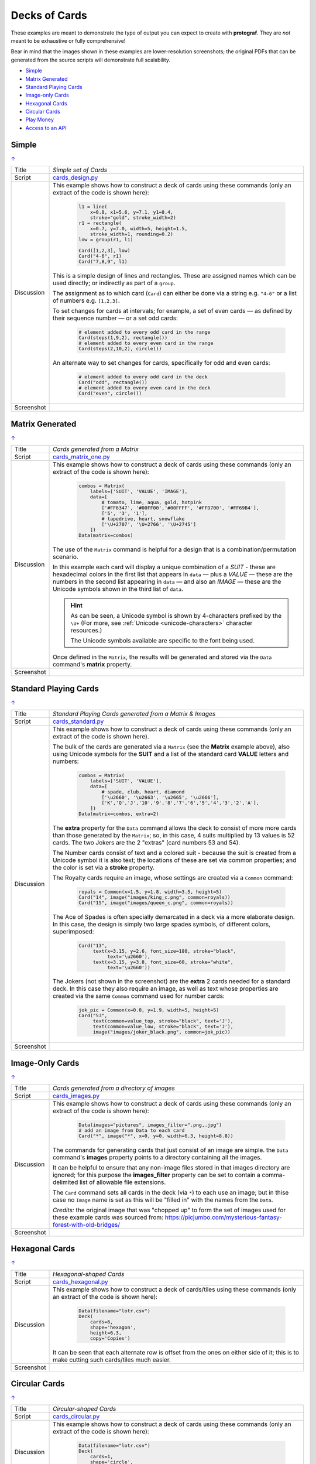 ==============
Decks of Cards
==============

.. |dash| unicode:: U+2014 .. EM DASH SIGN

These examples are meant to demonstrate the type of output you can expect
to create with **protograf**.  They are *not* meant to be exhaustive or
fully comprehensive!

Bear in mind that the images shown in these examples are lower-resolution
screenshots; the original PDFs that can be generated from the source scripts
will demonstrate full scalability.

.. _table-of-contents-excards:

- `Simple`_
- `Matrix Generated`_
- `Standard Playing Cards`_
- `Image-only Cards`_
- `Hexagonal Cards`_
- `Circular Cards`_
- `Play Money`_
- `Access to an API`_

.. _simple-cards:

Simple
======
`↑ <table-of-contents-excards_>`_

=========== ==================================================================
Title       *Simple set of Cards*
----------- ------------------------------------------------------------------
Script      `cards_design.py <https://github.com/gamesbook/protograf/blob/master/examples/cards/cards_design.py>`_
----------- ------------------------------------------------------------------
Discussion  This example shows how to construct a deck of cards using these
            commands (only an extract of the code is shown here):

              .. code:: python

                l1 = line(
                    x=0.8, x1=5.6, y=7.1, y1=8.4,
                    stroke="gold", stroke_width=2)
                r1 = rectangle(
                    x=0.7, y=7.0, width=5, height=1.5,
                    stroke_width=1, rounding=0.2)
                low = group(r1, l1)

                Card([1,2,3], low)
                Card("4-6", r1)
                Card("7,8,9", l1)

            This is a simple design of lines and rectangles. These are
            assigned names which can be used directly; or indirectly as part
            of a ``group``.

            The assignment as to which card (``Card``) can either be done via
            a string e.g. ``"4-6"`` or a list of numbers e.g. ``[1,2,3]``.

            To set changes for cards at intervals; for example, a set of even
            cards |dash| as defined by their sequence number |dash| or a set
            odd cards:

              .. code:: python

                # element added to every odd card in the range
                Card(steps(1,9,2), rectangle())
                # element added to every even card in the range
                Card(steps(2,10,2), circle())

            An alternate way to set changes for cards, specifically for odd
            and even cards:

              .. code:: python

                # element added to every odd card in the deck
                Card("odd", rectangle())
                # element added to every even card in the deck
                Card("even", circle())

----------- ------------------------------------------------------------------
Screenshot  .. image:: images/cards/cards_simple.png
               :width: 90%
=========== ==================================================================

.. _matrix-generated-cards:

Matrix Generated
================
`↑ <table-of-contents-excards_>`_

=========== ==================================================================
Title       *Cards generated from a Matrix*
----------- ------------------------------------------------------------------
Script      `cards_matrix_one.py <https://github.com/gamesbook/protograf/blob/master/examples/cards/cards_matrix_one.py>`_
----------- ------------------------------------------------------------------
Discussion  This example shows how to construct a deck of cards using these
            commands (only an extract of the code is shown here):

              .. code:: python

                combos = Matrix(
                    labels=['SUIT', 'VALUE', 'IMAGE'],
                    data=[
                        # tomato, lime, aqua, gold, hotpink
                        ['#FF6347', '#00FF00','#00FFFF', '#FFD700', '#FF69B4'],
                        ['5', '3', '1'],
                        # tapedrive, heart, snowflake
                        ['\U+2707', '\U+2766', '\U+2745']
                    ])
                Data(matrix=combos)

            The use of the ``Matrix`` command is helpful for a design that is
            a combination/permutation scenario.

            In this example each card will display a unique combination of a
            *SUIT* - these are hexadecimal colors in the first list that
            appears in ``data`` |dash| plus a *VALUE* |dash| these are the
            numbers in the second list appearing in ``data`` |dash| and also
            an *IMAGE* |dash| these are the Unicode symbols shown in the
            third list of ``data``.

            .. HINT::

                As can be seen, a Unicode symbol is shown by 4-characters
                prefixed by the ``\U+`` (For more, see
                :ref:`Unicode <unicode-characters>` character resources.)

                The Unicode symbols available are specific to the font
                being used.

            Once defined in the ``Matrix``, the results will be generated and
            stored via the ``Data`` command's **matrix** property.
----------- ------------------------------------------------------------------
Screenshot  .. image:: images/cards/cards_matrix.png
               :width: 90%
=========== ==================================================================

.. _standard-playing-cards:

Standard Playing Cards
======================
`↑ <table-of-contents-excards_>`_

=========== ==================================================================
Title       *Standard Playing Cards generated from a Matrix & Images*
----------- ------------------------------------------------------------------
Script      `cards_standard.py <https://github.com/gamesbook/protograf/blob/master/examples/cards/cards_standard.py>`_
----------- ------------------------------------------------------------------
Discussion  This example shows how to construct a deck of cards using these
            commands (only an extract of the code is shown here).

            The bulk of the cards are generated via a ``Matrix`` (see the
            **Matrix** example above), also using Unicode symbols for the
            **SUIT** and a list of the standard card **VALUE** letters and
            numbers:

              .. code:: python

                combos = Matrix(
                    labels=['SUIT', 'VALUE'],
                    data=[
                        # spade, club, heart, diamond
                        ['\u2660', '\u2663', '\u2665', '\u2666'],
                        ['K','Q','J','10','9','8','7','6','5','4','3','2','A'],
                    ])
                Data(matrix=combos, extra=2)

            The **extra** property for the ``Data`` command allows the deck to
            consist of more more cards than those generated by the ``Matrix``;
            so, in this case, 4 suits multiplied by 13 values is 52 cards. The
            two Jokers are the 2 "extras" (card numbers 53 and 54).

            The Number cards consist of text and a colored suit - because
            the suit is created from a Unicode symbol it is also text; the
            locations of these are set via common properties; and the color
            is set via a **stroke** property.

            The Royalty cards require an image, whose settings are created via
            a ``Common`` command:

              .. code:: python

                royals = Common(x=1.5, y=1.8, width=3.5, height=5)
                Card("14", image("images/king_c.png", common=royals))
                Card("15", image("images/queen_c.png", common=royals))

            The Ace of Spades is often specially demarcated in a deck via a
            more elaborate design. In this case, the design is simply two
            large spades symbols, of different colors, superimposed:

              .. code:: python

                Card("13",
                     text(x=3.15, y=2.6, font_size=180, stroke="black",
                          text='\u2660'),
                     text(x=3.15, y=3.8, font_size=60, stroke="white",
                          text='\u2660'))

            The Jokers (not shown in the screenshot) are the **extra** 2
            cards needed for a standard deck. In this case they also require
            an image, as well as text whose properties are created via the
            same ``Common`` command used for number cards:

              .. code:: python

                jok_pic = Common(x=0.8, y=1.9, width=5, height=5)
                Card("53",
                     text(common=value_top, stroke="black", text='J'),
                     text(common=value_low, stroke="black", text='J'),
                     image("images/joker_black.png", common=jok_pic))

----------- ------------------------------------------------------------------
Screenshot  .. image:: images/cards/cards_standard.png
               :width: 90%
=========== ==================================================================

.. _image-only-cards:

Image-Only Cards
================
`↑ <table-of-contents-excards_>`_

=========== ==================================================================
Title       *Cards generated from a directory of images*
----------- ------------------------------------------------------------------
Script      `cards_images.py <https://github.com/gamesbook/protograf/blob/master/examples/cards/cards_images.py>`_
----------- ------------------------------------------------------------------
Discussion  This example shows how to construct a deck of cards using these
            commands (only an extract of the code is shown here):

              .. code:: python

                Data(images="pictures", images_filter=".png,.jpg")
                # add an image from Data to each card
                Card("*", image("*", x=0, y=0, width=6.3, height=8.8))

            The commands for generating cards that just consist of an image
            are simple.  the ``Data`` command's **images** property points to
            a directory containing all the images.

            It can be helpful to ensure that any non-image files stored in
            that images directory are ignored; for this purpose the
            **images_filter** property can be set to contain a comma-delimited
            list of allowable file extensions.

            The ``Card`` command sets all cards in the deck (via ``*``) to
            each use an image; but in thise case no ``Image`` name is set
            as this will be "filled in" with the names from the ``Data``.

            *Credits:* the original image that was "chopped up" to form the
            set of images used for these example cards was sourced from:
            https://picjumbo.com/mysterious-fantasy-forest-with-old-bridges/

----------- ------------------------------------------------------------------
Screenshot  .. image:: images/cards/cards_images.png
               :width: 90%
=========== ==================================================================

.. _hexagonal-cards:

Hexagonal Cards
================
`↑ <table-of-contents-excards_>`_

=========== ==================================================================
Title       *Hexagonal-shaped Cards*
----------- ------------------------------------------------------------------
Script      `cards_hexagonal.py <https://github.com/gamesbook/protograf/blob/master/examples/cards/cards_hexagonal.py>`_
----------- ------------------------------------------------------------------
Discussion  This example shows how to construct a deck of cards/tiles using
            these commands (only an extract of the code is shown here):

              .. code:: python

                Data(filename="lotr.csv")
                Deck(
                    cards=6,
                    shape='hexagon',
                    height=6.3,
                    copy='Copies')

            It can be seen that each alternate row is offset from the ones on
            either side of it; this is to make cutting such cards/tiles much
            easier.

----------- ------------------------------------------------------------------
Screenshot  .. image:: images/cards/cards_hexagonal.png
               :width: 90%
=========== ==================================================================

.. _circular-cards:

Circular Cards
==============
`↑ <table-of-contents-excards_>`_

=========== ==================================================================
Title       *Circular-shaped Cards*
----------- ------------------------------------------------------------------
Script      `cards_circular.py <https://github.com/gamesbook/protograf/blob/master/examples/cards/cards_circular.py>`_
----------- ------------------------------------------------------------------
Discussion  This example shows how to construct a deck of cards using these
            commands (only an extract of the code is shown here):

              .. code:: python

                Data(filename="lotr.csv")
                Deck(
                    cards=1,
                    shape='circle',
                    radius=3.15,
                    copy='Copies')

----------- ------------------------------------------------------------------
Screenshot  .. image:: images/cards/cards_circular.png
               :width: 90%
=========== ==================================================================

.. _play-money:

Play Money
==========
`↑ <table-of-contents-excards_>`_

=========== ==================================================================
Title       *Play Money* (using Cards)
----------- ------------------------------------------------------------------
Script      `supreme.py <https://github.com/gamesbook/protograf/blob/master/examples/play_money/supreme.py>`_
----------- ------------------------------------------------------------------
Discussion  This example shows how to construct a set of play money using
            ``Deck()`` and ``Card()`` commands.  This example was inspired by
            the money found in the game "Supremacy" (Supremacy Games, 1984).

            Of interest is the use of ``PolyLine()`` command to create the logo
            at the centre, with the ``Repeat()`` command used to create the set
            of lines that forms the background to the logo.

            The data used to set the various denomination values and their
            colors is "baked into" the script using the list-of-lists
            approach.

----------- ------------------------------------------------------------------
Screenshot  .. image:: images/play_money/supreme.png
               :width: 95%
=========== ==================================================================


.. _access-api:

Access to an API
================
`↑ <table-of-contents-excards_>`_

=========== ==================================================================
Title       *Data Accessed from an API*
----------- ------------------------------------------------------------------
Script      `cards_api.py <https://github.com/gamesbook/protograf/blob/master/examples/cards/cards_api.py>`_
----------- ------------------------------------------------------------------
Discussion  This example shows how to construct a deck of cards using data
            obtained from an API (only an extract of the code is shown here):

            .. code:: python

              import requests

                def get_api_data():
                    result = requests.get(
                        'https://restcountries.com/v3.1/all?'
                        'fields=name,area,population,fifa,continents')
                    data = result.json()
                    countries = []
                    for d in data:
                        countries.append(
                            {'name': d['name']['common'],
                             'area': d['area'],
                             'pop': d['population'],
                             'fifa': d['fifa'],
                             'continent': d['continents'][0]}
                        )
                    return countries

                Data(
                    source=get_api_data(),
                    filters=[('fifa', '', 'ne')])

            This example makes use of the following Python features:

            - ``def`` to create a new function
            - ``import`` to load another library
            - ``for`` to create a loop
            - ``append`` to add items to a list

            In this example, an API is called.  This is a web site that is
            able to provide a data set in a structured format.  The Python
            ``requests`` library makes this very straightforward to do.

            A loop allows each item of data in the data set to be accessed.
            Columns from each item can then be accessed using the ``[]``
            notation.  This allows the chosen columns to be added as a set
            of key/value of pairs using the ``{}`` notation to a list.

            The ``Data()`` command allows the new function, which creates
            the dataset in format usuable by **protograf**, to be accessed
            via the *source* property.

            Use of the *filters* property allows a subset of the data to be
            chosen for the Cards.

----------- ------------------------------------------------------------------
Screenshot  .. image:: images/cards/countries_cards.png
               :width: 90%
=========== ==================================================================
